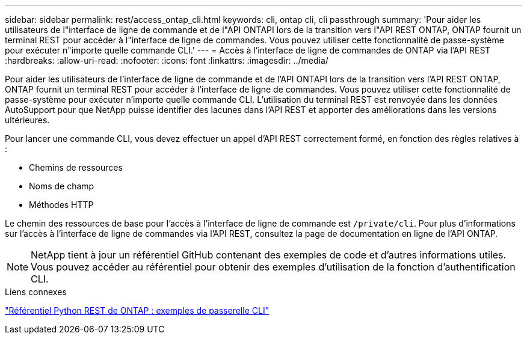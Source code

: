 ---
sidebar: sidebar 
permalink: rest/access_ontap_cli.html 
keywords: cli, ontap cli, cli passthrough 
summary: 'Pour aider les utilisateurs de l"interface de ligne de commande et de l"API ONTAPI lors de la transition vers l"API REST ONTAP, ONTAP fournit un terminal REST pour accéder à l"interface de ligne de commandes. Vous pouvez utiliser cette fonctionnalité de passe-système pour exécuter n"importe quelle commande CLI.' 
---
= Accès à l'interface de ligne de commandes de ONTAP via l'API REST
:hardbreaks:
:allow-uri-read: 
:nofooter: 
:icons: font
:linkattrs: 
:imagesdir: ../media/


[role="lead"]
Pour aider les utilisateurs de l'interface de ligne de commande et de l'API ONTAPI lors de la transition vers l'API REST ONTAP, ONTAP fournit un terminal REST pour accéder à l'interface de ligne de commandes. Vous pouvez utiliser cette fonctionnalité de passe-système pour exécuter n'importe quelle commande CLI. L'utilisation du terminal REST est renvoyée dans les données AutoSupport pour que NetApp puisse identifier des lacunes dans l'API REST et apporter des améliorations dans les versions ultérieures.

Pour lancer une commande CLI, vous devez effectuer un appel d'API REST correctement formé, en fonction des règles relatives à :

* Chemins de ressources
* Noms de champ
* Méthodes HTTP


Le chemin des ressources de base pour l'accès à l'interface de ligne de commande est `/private/cli`. Pour plus d'informations sur l'accès à l'interface de ligne de commandes via l'API REST, consultez la page de documentation en ligne de l'API ONTAP.


NOTE: NetApp tient à jour un référentiel GitHub contenant des exemples de code et d'autres informations utiles. Vous pouvez accéder au référentiel pour obtenir des exemples d'utilisation de la fonction d'authentification CLI.

.Liens connexes
https://github.com/NetApp/ontap-rest-python/tree/master/examples/rest_api/cli_passthrough_samples["Référentiel Python REST de ONTAP : exemples de passerelle CLI"^]
